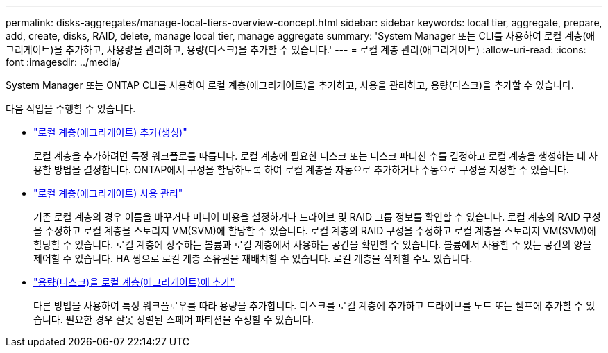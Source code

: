 ---
permalink: disks-aggregates/manage-local-tiers-overview-concept.html 
sidebar: sidebar 
keywords: local tier, aggregate, prepare, add, create, disks, RAID, delete, manage local tier, manage aggregate 
summary: 'System Manager 또는 CLI를 사용하여 로컬 계층(애그리게이트)을 추가하고, 사용량을 관리하고, 용량(디스크)을 추가할 수 있습니다.' 
---
= 로컬 계층 관리(애그리게이트)
:allow-uri-read: 
:icons: font
:imagesdir: ../media/


[role="lead"]
System Manager 또는 ONTAP CLI를 사용하여 로컬 계층(애그리게이트)을 추가하고, 사용을 관리하고, 용량(디스크)을 추가할 수 있습니다.

다음 작업을 수행할 수 있습니다.

* link:add-local-tier-overview-task.html["로컬 계층(애그리게이트) 추가(생성)"]
+
로컬 계층을 추가하려면 특정 워크플로를 따릅니다. 로컬 계층에 필요한 디스크 또는 디스크 파티션 수를 결정하고 로컬 계층을 생성하는 데 사용할 방법을 결정합니다. ONTAP에서 구성을 할당하도록 하여 로컬 계층을 자동으로 추가하거나 수동으로 구성을 지정할 수 있습니다.

* link:manage-use-local-tiers-overview-task.html["로컬 계층(애그리게이트) 사용 관리"]
+
기존 로컬 계층의 경우 이름을 바꾸거나 미디어 비용을 설정하거나 드라이브 및 RAID 그룹 정보를 확인할 수 있습니다. 로컬 계층의 RAID 구성을 수정하고 로컬 계층을 스토리지 VM(SVM)에 할당할 수 있습니다. 로컬 계층의 RAID 구성을 수정하고 로컬 계층을 스토리지 VM(SVM)에 할당할 수 있습니다. 로컬 계층에 상주하는 볼륨과 로컬 계층에서 사용하는 공간을 확인할 수 있습니다. 볼륨에서 사용할 수 있는 공간의 양을 제어할 수 있습니다. HA 쌍으로 로컬 계층 소유권을 재배치할 수 있습니다. 로컬 계층을 삭제할 수도 있습니다.

* link:add-capacity-local-tier-overview-task.html["용량(디스크)을 로컬 계층(애그리게이트)에 추가"]
+
다른 방법을 사용하여 특정 워크플로우를 따라 용량을 추가합니다. 디스크를 로컬 계층에 추가하고 드라이브를 노드 또는 쉘프에 추가할 수 있습니다. 필요한 경우 잘못 정렬된 스페어 파티션을 수정할 수 있습니다.


